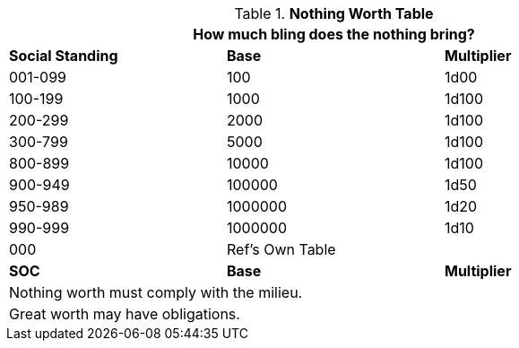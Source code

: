 .*Nothing Worth Table*
[width="85%",cols="3*^",frame="all", stripes="even"]
|===
3+<|How much bling does the nothing bring?

s|Social Standing
s|Base
s|Multiplier

|001-099
|100
|1d00

|100-199
|1000
|1d100

|200-299
|2000
|1d100

|300-799
|5000
|1d100

|800-899
|10000
|1d100

|900-949
|100000
|1d50

|950-989
|1000000
|1d20

|990-999
|1000000
|1d10

|000
2+^|Ref's Own Table 

s|SOC
s|Base
s|Multiplier

3+<| Nothing worth must comply with the milieu.
3+<| Great worth may have obligations.

|===
